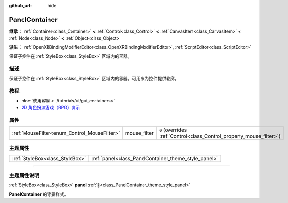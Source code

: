 :github_url: hide

.. DO NOT EDIT THIS FILE!!!
.. Generated automatically from Godot engine sources.
.. Generator: https://github.com/godotengine/godot/tree/4.4/doc/tools/make_rst.py.
.. XML source: https://github.com/godotengine/godot/tree/4.4/doc/classes/PanelContainer.xml.

.. _class_PanelContainer:

PanelContainer
==============

**继承：** :ref:`Container<class_Container>` **<** :ref:`Control<class_Control>` **<** :ref:`CanvasItem<class_CanvasItem>` **<** :ref:`Node<class_Node>` **<** :ref:`Object<class_Object>`

**派生：** :ref:`OpenXRBindingModifierEditor<class_OpenXRBindingModifierEditor>`, :ref:`ScriptEditor<class_ScriptEditor>`

保证子控件在 :ref:`StyleBox<class_StyleBox>` 区域内的容器。

.. rst-class:: classref-introduction-group

描述
----

保证子控件在 :ref:`StyleBox<class_StyleBox>` 区域内的容器。可用来为控件提供轮廓。

.. rst-class:: classref-introduction-group

教程
----

- :doc:`使用容器 <../tutorials/ui/gui_containers>`

- `2D 角色扮演游戏（RPG）演示 <https://godotengine.org/asset-library/asset/2729>`__

.. rst-class:: classref-reftable-group

属性
----

.. table::
   :widths: auto

   +----------------------------------------------+--------------+-----------------------------------------------------------------------+
   | :ref:`MouseFilter<enum_Control_MouseFilter>` | mouse_filter | ``0`` (overrides :ref:`Control<class_Control_property_mouse_filter>`) |
   +----------------------------------------------+--------------+-----------------------------------------------------------------------+

.. rst-class:: classref-reftable-group

主题属性
--------

.. table::
   :widths: auto

   +---------------------------------+------------------------------------------------------+
   | :ref:`StyleBox<class_StyleBox>` | :ref:`panel<class_PanelContainer_theme_style_panel>` |
   +---------------------------------+------------------------------------------------------+

.. rst-class:: classref-section-separator

----

.. rst-class:: classref-descriptions-group

主题属性说明
------------

.. _class_PanelContainer_theme_style_panel:

.. rst-class:: classref-themeproperty

:ref:`StyleBox<class_StyleBox>` **panel** :ref:`🔗<class_PanelContainer_theme_style_panel>`

**PanelContainer** 的背景样式。

.. |virtual| replace:: :abbr:`virtual (本方法通常需要用户覆盖才能生效。)`
.. |const| replace:: :abbr:`const (本方法无副作用，不会修改该实例的任何成员变量。)`
.. |vararg| replace:: :abbr:`vararg (本方法除了能接受在此处描述的参数外，还能够继续接受任意数量的参数。)`
.. |constructor| replace:: :abbr:`constructor (本方法用于构造某个类型。)`
.. |static| replace:: :abbr:`static (调用本方法无需实例，可直接使用类名进行调用。)`
.. |operator| replace:: :abbr:`operator (本方法描述的是使用本类型作为左操作数的有效运算符。)`
.. |bitfield| replace:: :abbr:`BitField (这个值是由下列位标志构成位掩码的整数。)`
.. |void| replace:: :abbr:`void (无返回值。)`
